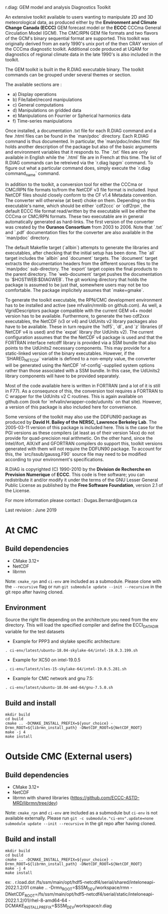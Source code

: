 
r.diag: GEM model and analysis Diagnostics Toolkit

An extensive toolkit available to users wanting to manipulate 2D
 and 3D meteorological data, as produced either by the *Environment
 and Climate Change Canada (ECCC)* GEM forecast model or the *ECCC*
 CCCma General Circulation Model (GCM). The CMC/RPN GEM file formats
 and two flavors of the GCM's binary sequential format are supported.
 This toolkit was originally derived from an early 1990's unix port
 of the then CRAY version of the CCCma diagnostic toolkit. Additional
 code produced at UQAM for diagnostics of regional climate data in
 the late 1990's is also included in the toolkit.

 The GEM toolkit is built in the R.DIAG executable binary. The
 toolkit commands can be grouped under several themes or section.

 The available sections are :

 - a) Display operations
 - b) File/label/record manipulations 
 - c) General computations
 - d) Manipulations on gridded data
 - e) Manipulations on Fourrier or Spherical harmonics data
 - f) Time-series manipulations

 Once installed, a documentation .txt file for each R.DIAG command and
 a few .html files can be found in the `man/pdoc` directory. Each R.DIAG
 command is thus documented. In particular, the `man/pdoc/index.html`
 file holds another description of the package but also of the basic
 arguments and environment variables that it responds to. The `.txt`
 files are only available in English while the `.html` file are in
 French at this time. The list of R.DIAG commands can be retreived
 via the `r.diag lspgm` command. To figure out what a particular
 command does, simply execute the `r.diag command_name` command.

 In addition to the toolkit, a conversion tool for either the CCCma
 or CMC/RPN file formats to/from the NetCDF v3 file format is included.
 Input NetCDF files should closely conform to the CF v1.4 Metadata
 convention. The converter will otherwise (at best) choke on them.
 Depending on this executable's name, which should be either `cdf2ccc`
 or `cdf2rpn`, the default ECCC file format read/written by the executable
 will be either the CCCma or CMC/RPN formats. These two executable
 are in general automatically generated as hard-links. The first
 version of the converter was created by the *Ouranos Consortium*
 from 2003 to 2006. Note that `.txt` and `.pdf` documentation files
 for the converter are also available in the `man/pdoc` directory.

 The default Makefile target (`allbin`) attempts to generate the
 libraries and executables, after checking that the initial setup
 has been done. The `all` target includes the `allbin` and `document`
 targets. The `document` target extracts the documentation headers
 from the different sources files to the `man/pdoc` sub-directory.
 The `export` target copies the final products to the parent directory.
 The `web-document` target pushes the documentation to `$HOSTWEB:$DIAGWEB`.
 The git working directory that holds the package is assumed to be just
 that, somewhere users may not be too comfortable. The package
 implicitely assumes that `make=gmake`.

 To generate the toolkit executable, the RPN/CMC development environment
 has to be installed and active (see mfvalin/rmnlib on github.com). As
 well, a VgridDescriptors package compatible with the current GEM v4+
 model version has to be available. Furthermore, to generate the two
 cdf2xxx executables, the NetCDF (v3 or v4) and UdUnits v2 library
 packages also have to be available. These in turn require the `hdf5`, `dl`,
 and `z` libraries (if NetCDF v4 is used) and the `expat` library (for
 UdUnits v2). The current configuration assumes that the the NetCDF
 v4 package is used and that the FORTRAN interface netcdff library
 is provided via a SSM bundle that also points to the UdUnits2
 necessary components. This may provide for a static-linked version
 of the binary executables. However, if the `SHARED_NETCDF` variable is
 defined to a non-empty value, the converter will be generated using
 the NetCDF `nf-config`-supplied system options rather than those
 associated with a SSM bundle. In this case, the UdUnits2 library
 components will have to be provided separately.

 Most of the code available here is written in FORTRAN (and a lot
 of it is still in F77). As a consequnce of this, the conversion tool
 requires a FORTRAN to C wrapper for the UdUnits v2 C routines. This
 is again available on github.com (look for `mfvalin/wrapper-code/udunits`
 on that site). However, a version of this package is also included
 here for convenience.

 Some versions of the toolkit may also use the DDFUN90 package as
 produced by *David H. Bailey of the NERSC, Lawrence Berkeley Lab*.
 The 2005-03-11 version of this package is included here. This is
 the case for the PGI versions as these compilers (at least as of
 their version 14xx) do not provide for quad-precision real arithmetic.
 On the other hand, since the Intel/ifort, AIX/xlf and GFORTRAN
 compilers do support this, toolkit versions generated with them
 will not require the DDFUN90 package. To account for this, the
 `src/lssub/gaussg.F90` source file may need to be modified
 according to your environment's specifications.
 
 R.DIAG is copyrighted (C) 1990-2010 by the *Division de Recherche
 en Prevision Numerique* of *ECCC*. This code is free software; you can
 redistribute it and/or modify it under the terms of the GNU Lesser
 General Public License as published by the *Free Software
 Foundation*, version 2.1 of the License.
 
 For more information please contact : Dugas.Bernard@uqam.ca
 
 Last revision : June 2019

* At CMC

** Build dependencies

- CMake 3.12+
- NetCDF
- librmn

Note: =cmake_rpn= and =ci-env= are included as a submodule.  Please clone with the
=--recursive= flag or run =git submodule update --init --recursive= in the
git repo after having cloned.

** Environment

Source the right file depending on the architecture you need from the env directory.
This will load the specified compiler and define the ECCI_DATA_DIR variable for the test datasets

- Example for PPP3 and skylake specific architecture:

#+begin_src
. ci-env/latest/ubuntu-18.04-skylake-64/intel-19.0.3.199.sh
#+end_src

- Example for XC50 on intel-19.0.5

#+begin_src
. ci-env/latest/sles-15-skylake-64/intel-19.0.5.281.sh
#+end_src

- Example for CMC network and gnu 7.5:

#+begin_src
. ci-env/latest/ubuntu-18.04-amd-64/gnu-7.5.0.sh
#+end_src

** Build and install

#+begin_src
mkdir build
cd build
cmake .. -DCMAKE_INSTALL_PREFIX=${your_choice} -Drmn_ROOT=${librmn_install_path} -DNetCDF_ROOT=${NetCDF_ROOT}
make -j 4
make install
#+end_src

* Outside CMC (External users)

** Build dependencies

- CMake 3.12+
- NetCDF
- librmn with shared libraries (https://github.com/ECCC-ASTD-MRD/librmn/tree/dev)

Note: =cmake_rpn= and =ci-env= are included as a submodule but =ci-env= is not available externally. 
Please run =git -c submodule."ci-env".update=none submodule update --init --recursive= in the git repo after having cloned.

** Build and install

#+begin_src
mkdir build
cd build
cmake .. -DCMAKE_INSTALL_PREFIX=${your_choice} -Drmn_ROOT=${librmn_install_path} -DNetCDF_ROOT=${NetCDF_ROOT}
make -j 4
make install
#+end_src

ex: 
. r.load.dot /fs/ssm/main/opt/hdf5-netcdf4/serial/shared/inteloneapi-2022.1.2/01
cmake .. -Drmn_ROOT=$SSM_DEV/workspace/rmn  -DNetCDF_ROOT=/fs/ssm/main/opt/hdf5-netcdf4/serial/static/inteloneapi-2022.1.2/01/rhel-8-amd64-64 -DCMAKE_INSTALL_PREFIX=$SSM_DEV/workspace/r.diag